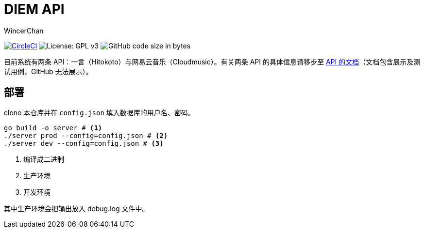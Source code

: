 = DIEM API
WincerChan

image:https://img.shields.io/circleci/project/github/WincerChan/Meme-generator.svg?style=flat-square[CircleCI, link=https://circleci.com/gh/WincerChan/Hitokoto/tree/master]
image:https://img.shields.io/badge/License-GPL%20v3-blue.svg?style=flat-square[License: GPL v3, https://www.gnu.org/licenses/gpl-3.0]
image:https://img.shields.io/github/languages/code-size/WincerChan/Hitokoto.svg?style=flat-square[GitHub code size in bytes]


目前系统有两条 API：一言（Hitokoto）与网易云音乐（Cloudmusic）。有关两条 API 的具体信息请移步至 https://api.itswincer.com[API 的文档]（文档包含展示及测试用例，GitHub 无法展示）。

== 部署

clone 本仓库并在 `config.json` 填入数据库的用户名、密码。

[source,sh]
----
go build -o server # <1>
./server prod --config=config.json # <2>
./server dev --config=config.json # <3>
----
<1> 编译成二进制
<2> 生产环境
<3> 开发环境

其中生产环境会把输出放入 debug.log 文件中。

